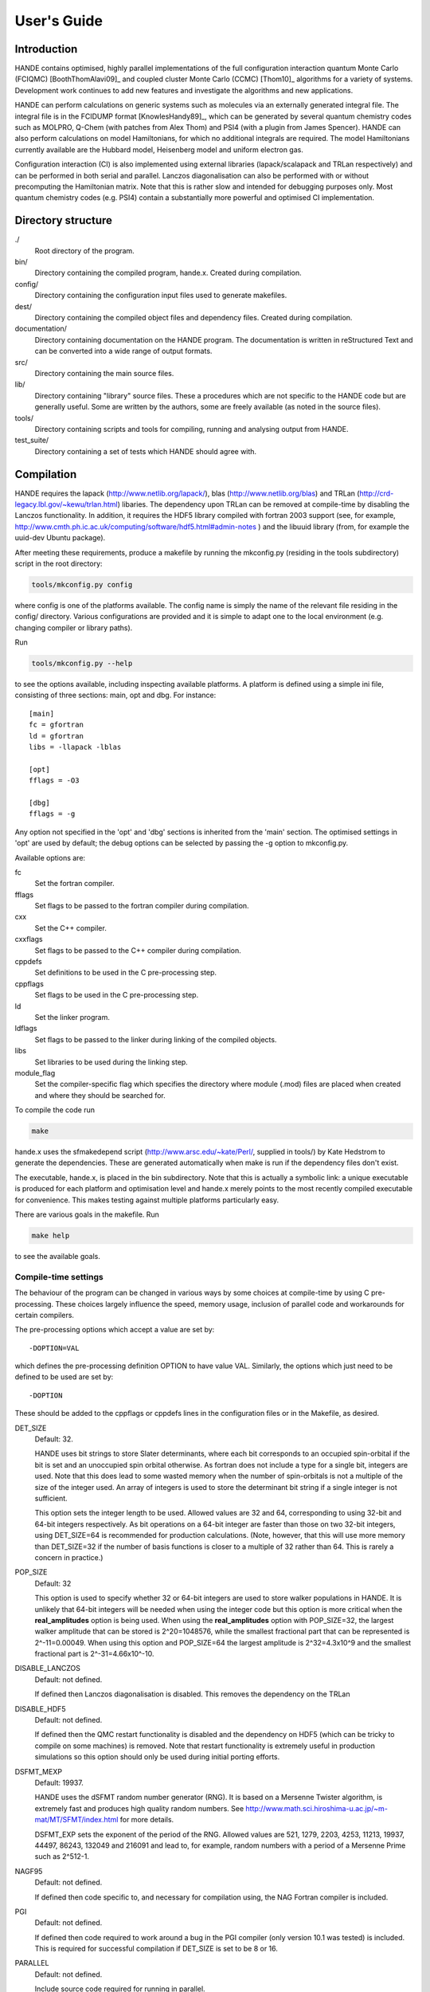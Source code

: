 User's Guide
============

Introduction
------------

HANDE contains optimised, highly parallel implementations of the full configuration
interaction quantum Monte Carlo (FCIQMC) [BoothThomAlavi09]_ and coupled cluster
Monte Carlo (CCMC) [Thom10]_ algorithms for a variety of systems.  Development work
continues to add new features and investigate the algorithms and new applications.

HANDE can perform calculations on generic systems such as molecules via an externally
generated integral file. The integral file is in the FCIDUMP format
[KnowlesHandy89]_, which can be generated by several quantum chemistry codes such as
MOLPRO, Q-Chem (with patches from Alex Thom) and PSI4 (with a plugin from James
Spencer).  HANDE can also perform calculations on model Hamiltonians, for which no
additional integrals are required.  The model Hamiltonians currently available are the
Hubbard model, Heisenberg model and uniform electron gas.

Configuration interaction (CI) is also implemented using external libraries
(lapack/scalapack and TRLan respectively) and can be performed in both serial and
parallel.  Lanczos diagonalisation can also be performed with or without precomputing the
Hamiltonian matrix.  Note that this is rather slow and intended for debugging purposes
only.  Most quantum chemistry codes (e.g. PSI4) contain a substantially more powerful and
optimised CI implementation.

Directory structure
--------------------

./
    Root directory of the program.
bin/
  Directory containing the compiled program, hande.x.  Created during
  compilation.
config/
  Directory containing the configuration input files used to generate makefiles.
dest/
  Directory containing the compiled object files and dependency files.  Created
  during compilation.
documentation/
   Directory containing documentation on the HANDE program.  The
   documentation is written in reStructured Text and can be converted
   into a wide range of output formats.
src/
    Directory containing the main source files.
lib/
   Directory containing "library" source files.  These a procedures which are
   not specific to the HANDE code but are generally useful.  Some are written
   by the authors, some are freely available (as noted in the source files).
tools/
    Directory containing scripts and tools for compiling, running and analysing
    output from HANDE.
test_suite/
    Directory containing a set of tests which HANDE should agree with.

Compilation
-----------

HANDE requires the lapack (http://www.netlib.org/lapack/), blas
(http://www.netlib.org/blas) and TRLan
(http://crd-legacy.lbl.gov/~kewu/trlan.html) libaries.  The dependency upon TRLan
can be removed at compile-time by disabling the Lanczos functionality.
In addition, it requires the HDF5 library compiled with fortran 2003 support (see,
for example, http://www.cmth.ph.ic.ac.uk/computing/software/hdf5.html#admin-notes )
and the libuuid library (from, for example the uuid-dev Ubuntu package).


After meeting these requirements, produce a makefile by running the mkconfig.py
(residing in the tools subdirectory) script in the root directory:

.. code-block:: bash

    tools/mkconfig.py config

where config is one of the platforms available.  The config name is simply the
name of the relevant file residing in the config/ directory.  Various configurations
are provided and it is simple to adapt one to the local environment (e.g. changing
compiler or library paths).

Run

.. code-block:: bash

    tools/mkconfig.py --help

to see the options available, including inspecting available platforms.
A platform is defined using a simple ini file, consisting of three sections:
main, opt and dbg.  For instance::

    [main]
    fc = gfortran
    ld = gfortran
    libs = -llapack -lblas

    [opt]
    fflags = -O3

    [dbg]
    fflags = -g

Any option not specified in the 'opt' and 'dbg' sections is inherited from the
'main' section.  The optimised settings in 'opt' are used by default; the debug
options can be selected by passing the -g option to mkconfig.py.

Available options are:

fc
    Set the fortran compiler.
fflags
    Set flags to be passed to the fortran compiler during compilation.
cxx
    Set the C++ compiler.
cxxflags
    Set flags to be passed to the C++ compiler during compilation.
cppdefs
    Set definitions to be used in the C pre-processing step.
cppflags
    Set flags to be used in the C pre-processing step.
ld
    Set the linker program.
ldflags
    Set flags to be passed to the linker during linking of the compiled objects.
libs
    Set libraries to be used during the linking step.
module_flag
    Set the compiler-specific flag which specifies the directory where module
    (.mod) files are placed when created and where they should be searched for.

To compile the code run 

.. code-block:: bash

    make
    
hande.x uses the sfmakedepend script (http://www.arsc.edu/~kate/Perl/,
supplied in tools/) by Kate Hedstrom to generate the dependencies.  These are
generated automatically when make is run if the dependency files don't exist.

The executable, hande.x, is placed in the bin subdirectory.  Note that this is
actually a symbolic link: a unique executable is produced for each platform and
optimisation level and hande.x merely points to the most recently compiled executable
for convenience.  This makes testing against multiple platforms particularly easy.

There are various goals in the makefile.  Run

.. code-block:: bash

    make help

to see the available goals.

Compile-time settings
^^^^^^^^^^^^^^^^^^^^^

The behaviour of the program can be changed in various ways by some choices at
compile-time by using C pre-processing.  These choices largely influence the
speed, memory usage, inclusion of parallel code and workarounds for certain
compilers.

The pre-processing options which accept a value are set by::

    -DOPTION=VAL

which defines the pre-processing definition OPTION to have value VAL.
Similarly, the options which just need to be defined to be used are set by::

    -DOPTION

These should be added to the cppflags or cppdefs lines in the configuration
files or in the Makefile, as desired.

DET_SIZE
    Default: 32.

    HANDE uses bit strings to store Slater determinants, where each bit
    corresponds to an occupied spin-orbital if the bit is set and an unoccupied
    spin orbital otherwise.  As fortran does not include a type for a single
    bit, integers are used.  Note that this does lead to some wasted memory when
    the number of spin-orbitals is not a multiple of the size of the integer used.
    An array of integers is used to store the determinant bit string if
    a single integer is not sufficient.

    This option sets the integer length to be used.  Allowed values are 32 and
    64, corresponding to using 32-bit and 64-bit integers respectively.  As bit
    operations on a 64-bit integer are faster than those on two 32-bit integers,
    using DET_SIZE=64 is recommended for production calculations.  (Note,
    however, that this will use more memory than DET_SIZE=32 if the number of
    basis functions is closer to a multiple of 32 rather than 64.  This is
    rarely a concern in practice.)
POP_SIZE
    Default: 32

    This option is used to specify whether 32 or 64-bit integers are used to
    store walker populations in HANDE. It is unlikely that 64-bit integers will
    be needed when using the integer code but this option is more critical
    when the **real_amplitudes** option is being used. When using the
    **real_amplitudes** option with POP_SIZE=32, the largest walker amplitude
    that can be stored is 2^20=1048576, while the smallest fractional part that
    can be represented is 2^-11=0.00049. When using this option and POP_SIZE=64
    the largest amplitude is 2^32=4.3x10^9 and the smallest fractional part
    is 2^-31=4.66x10^-10.
DISABLE_LANCZOS
    Default: not defined.

    If defined then Lanczos diagonalisation is disabled.  This removes the dependency on the TRLan
DISABLE_HDF5
    Default: not defined.

    If defined then the QMC restart functionality is disabled and the dependency on HDF5
    (which can be tricky to compile on some machines) is removed.  Note that restart
    functionality is extremely useful in production simulations so this option should
    only be used during initial porting efforts.
DSFMT_MEXP 
    Default: 19937.

    HANDE uses the dSFMT random number generator (RNG).  It is based on
    a Mersenne Twister algorithm, is extremely fast and produces high quality
    random numbers.  See http://www.math.sci.hiroshima-u.ac.jp/~m-mat/MT/SFMT/index.html 
    for more details. 

    DSFMT_EXP sets the exponent of the period of the RNG.  Allowed values are
    521, 1279, 2203, 4253, 11213, 19937, 44497, 86243,
    132049 and 216091 and lead to, for example, random numbers with a period of
    a Mersenne Prime such as 2^512-1.
NAGF95  
    Default: not defined.

    If defined then code specific to, and necessary for compilation using, the
    NAG Fortran compiler is included.
PGI  
    Default: not defined.

    If defined then code required to work around a bug in the PGI compiler (only 
    version 10.1 was tested) is included.  This is required for successful
    compilation if DET_SIZE is set to be 8 or 16.
PARALLEL  
    Default: not defined.

    Include source code required for running in parallel.
SINGLE_PRECISION  
    Default: not defined.

    Set the precision (where possible) to be single precision.  The default is
    double precision.  This is faster, but (of course) can change results
    significantly.  Use with care.
USE_POPCNT
    Default: not defined.

    Use the intrinsic popcnt function instead of the version implemented in HANDE.

    An important procedure involves counting the number of set bits in an integer.  HANDE
    includes a very efficient, branchless procedure to do this.  However, the Fortran
    2008 standard includes an intrinsic function, popcnt, for this exact operation.
    The performance of this intrinsic will be implementation-dependent and, with
    standard compilation flags, we expect the HANDE version to be competitive or more
    performant, based upon some simple tests.  The key difference is on modern
    processors containing the popcnt instruction: the popcnt intrinsic can then
    make use of this instruction and will be much faster than the implmentation
    in HANDE.  The existence of the popcnt instruction can be found, on Unix
    and Linux platforms, by inspecting the flags field in ``/proc/cpuinfo``: if
    it contains ``popcnt``, then the processor contains the popcnt instruction.

    Using the popcnt instruction often involves a compiler-specific flag to
    tell the compiler to use that instruction set; often compilers include the
    popcnt instruction with the flag that specifies the use of the SSE4.2
    instruction set.  The use of the popcnt instruction can be tested using
    objdump.  For example:

    .. code-block:: bash

        $ objdump -d bin/hande.x | grep popc
        0000000000400790 <__popcountdi2@plt>:
          400931:e8 5a fe ff ff         callq  400790 <__popcountdi2@plt>

    indicates that HANDE is using a compiler-supplied function for popcnt.  Exact output
    (especially the function name) is compiler dependent.  In contrast:

    .. code-block:: bash

        $ objdump -d bin/hande.x | grep popc
          4008ac:f3 0f b8 c0            popcnt %eax,%eax

    indicates HANDE is using the popcnt instruction.  If the above command does not give
    any output, then USE_POPCNT has most likely not been defined.

Usage
-----

.. code-block:: bash

    hande.x [input_filename]

If no input filename is provided then the input options are read from STDIN.
Note that this feature is not guaranteed to work when run in parallel!

Output is sent to STDOUT and can be redirected as desired.

hande.x only performs i/o operations on the root processor when run on
multiple processors.

Running tests
-------------

The tests are run using the ``testcode`` package (https://github.com/jsspencer/testcode).  testcode can be run from the test_suite subdirectory:

.. code-block:: bash

    testcode.py

Note that the default set of tests are serial only.  The entire test suite is
run every night using buildbot (http://www.cmth.ph.ic.ac.uk/buildbot/hande/).

Selected data from the HANDE output is compared to known 'good' results
('benchmarks').  The python script which extracts this data uses the pandas
module and, unfortunately, importing pandas is actually the time-consuming step
in the data analysis.  To help alleviate this, the data extraction script, can
be run in a server-client mode.  The server can be launched using:

.. code-block:: bash

    tools/tests/extract_test_data.py --socket &

If a server (on the default port) is running, the data extraction script used
by testcode will automatically use it, greatly speeding up the data analysis
step.

testcode is quite flexible and it's easy to run subsets of tests, check against
different benchmarks, compare previously run tests, run tests concurrently for
speed, etc.  Please see the testcode documentation for more details.

.. note::

    For algorithmic reasons, certain compilation options (principally POP_SIZE
    and DET_SIZE and processor/thread count) result in different Markov chains
    and hence different exact results (but same results on average).  The tests
    should therefore be run using the same compilatition options and the same
    parallel distribution as was used for the benchmarks.  The latter for MPI
    parallelisation is done automatically by testcode.  Separate tests exist
    for both POP_SIZE=32 and POP_SIZE=64.

    Currently there are no QMC tests suitable for OpenMP parallelisation due to
    difficulties with making the scheduler behave deterministically without
    affecting performance of production simulations.

Analysing FCIQMC and iFCIQMC calculations
-----------------------------------------

FCIQMC and iFCIQMC calculations print out data from a block of iterations (a
'report loop'), the length of which is controlled by the **mc_cycles** input
option.  Care should be taken analysing this data and, in particular, producing
accurate estimates of the errors in the means of the energy estimators.

Users are encouraged to read the notes in
documentation/theory/projected_energy/proje.tex.  As the psip distribution at
one iteration is not independent from the distribution at the previous
iteration, the energy at each iteration is not independent.  This correlation in
the data needs to be taken into account when estimating standard errors.
A simple and effective way of doing this is to use a blocking analysis
[FlyvbjergPetersen89]_.

Each report loop prints out the following data:

iterations
    The number of completed iterations.
Instant shift
    The value of the shift (growth estimator, in DMC language) based upon the
    current psip distribution.
Av. shift
    The running average of the shift.  This is accumulated from the first
    iteration that the shift is allowed to vary within the current calculation
    (i.e. it is not preserved when a calculation is restarted).  As such, it
    does not exclude an equilibration period and is not always a good estimate
    of the true mean as a result.  
\sum H_0j Nj
    The numerator of the projected energy summed over the iterations in the
    report loop; the sum over the determinants connected to the reference
    determinant multiplied by the psip population on the determinant, in term
    summed over iterations in the report loop.
Av. Proj. E
    The running average of the projected energy.  This is accumulated from the 
    start of the current calculation (i.e. it is not preserved when
    a calculation is restarted).  As such, it does not exclude an
    equilibration period and is not always a good estimate of the true mean as
    a result.

    Note that the numerator and denominator are accumulated separately and the
    ratio printed out to avoid a bias caused by the ratio of means being
    different from the mean of a ratio.
# D0
    The denominator of the projected energy summed over the iterations in the
    report loop; the psip population on the reference determinant summed over
    the iterations in the report loop.
# particles
    The total psip population at the end of the report loop.
R_spawn
    The average rate of spawning for each iteration in the report loop; the
    fraction of spawning attempts which were successful.
time
    The average time each iteration took between report loops.

Note that no data is lost when quantities are summed over report loops, as the
correlation length in the data is substantially longer than the length of the
report loop (typically 20 iterations).

The running averages of the shift and projected energy can be reset using the
**zero_means** option with :ref:`FCIQMC.COMM`.  However, it should be
emphasised that the best estimates of the energy and associated standard error
are obtained via re-blocking the data as a post-processing step.  Often the
averaged values printed out are only adequate for (at best) monitoring
convergence and stability.  The reblock_hande.py script (in the tools subdirectory)
does this.  Run

.. code-block:: bash

    reblock_hande.py --help

to see the available options.  Estimates for the shift and projected energy are
typically obtained using

.. code-block:: bash

    reblock_hande.py --start N out

respectively, where N is the iteration from which data should be blocked (i.e.
after the calculation has equilibrated) and out is the file to which the
calculation output was saved.

Note that reblock_hande.py can accept multiple output files for the case when
a calculation is restarted.  More complicated analysis can be performed in python by
using the pyhande library (which reblock_hande is a simple wrapper around).

Plotting Calculation Output
---------------------------

The first section of the output file contains information about the basis functions
used in the calculations. This gives spurious data points when the contents of the file
is plotted using gnuplot. They can be removed by creating an executable file gphande
in the path, containing:

.. code-block:: bash

    #!/bin/sed -f
    1,/iterations/d

When plotting in gnuplot, using the command

    plot '<gphande file'

instead of

    plot 'file'

will then remove the extra points.

Input options
-------------

Input options are case insensitive and can be given in any order.  A new line
is required for each keyword.  Keywords are given in **bold** text.  Items
following a keyword that are in *italics* are given as input values to that
keyword.  Optional arguments are enclosed in square brackets.

With the exception of the **lattice** keyword, all values associated with
a specific keyword should appear on the same line as that keyword.

Items enclosed in parentheses are treated as comments.  All input options are
echoed in the output and so comments allow for notes on the calculation to be
made in the input which are then automatically included in the output.

The current input options allow the formulation of the Hubbard model, the
system parameters and the nature of the calculation to be given.

System type
^^^^^^^^^^^

These options select the type of system to use.

**hubbard_k**
    Default system type.

    Use the momentum space formulation of the Hubbard model.  Slater
    determinants are formed in the basis of Bloch functions :math:`\psi_k`:

    .. math::

        \psi_k(r) = e^{ik.r} \sum_i \phi_i(r)

    where :math:`\phi_i(r)` is the basis function centred on site :math:`i`.
**hubbard_momentum**
    Synonym for **hubbard_k**. 
**hubbard_real**
    Use the real space formulation of the Hubbard model.  Slater determinants
    are formed from the basis functions, :math:`\phi_i`, which are each centred
    on a lattice site.  Periodic boundary conditions are imposed through the
    kinetic 'hopping' term in the Hamiltonian.
**heisenberg**
    Run the Heisenberg model.
    This is for a lattice of spin 1/2 particles with or without periodic
    boundary conditions imposed. The model definition in HANDE is

    .. math::

        \hat{H} = -J \sum_{\langle i,j \rangle} \hat{\boldsymbol{S}}_i \cdot \hat{\boldsymbol{S}}_j

    It is also possible to add a magnetic field term,

    .. math::

        \hat{H} = -J \sum_{\langle i,j \rangle} \hat{\boldsymbol{S}}_i \cdot \hat{\boldsymbol{S}}_j - h_z \sum_i \hat{S}_{iz},

    or a staggered magnetic field term,

    .. math::

        \hat{H} = -J \sum_{\langle i,j \rangle} \hat{\boldsymbol{S}}_i \cdot \hat{\boldsymbol{S}}_j - h_z' \sum_i \hat{S}_{iz}^{\xi},

    where :math:`h_z` and :math:`h_z'` denote the magnetic field strength and
    staggered magnetic field strength, respectively, and :math:`\xi`
    is equal to +1 for sites on sublattice 1 and is equal to -1 for sites on
    sublattice 2. :math:`h_z` and :math:`h_z'` are set using the
    **magnetic_field** and **staggered_magnetic_field** options.
    
    Warning: for efficiency reasons it is assumed that the smallest dimension
    lattice vector is greater than 2 if periodic boundary conditions are used.
**ueg**
    Perform calculation on the uniform electron gas.

    .. note::

        Currently only exact diagonalisation methods are implemented for the UEG.
        QMC methods require excitation generators to be written.

System
^^^^^^

These options describe the system which is to be investigated.

**electrons** *nel*
    Integer.

    Required for systems other than the Heisenberg model.

    Set the number of electrons in the system to be *nel*.
**lattice** *lattice vectors*
    Integer matrix.

    Required.

    Set the lattice vectors (and as a result the dimensionality) of the system.
    The lines immediately after **lattice** are assumed to be the :math:`n
    \times n` matrix containing the lattice vectors of the crystal cell (i.e.
    one lattice vector per line).  1D, 2D and 3D systems can be specified using
    vectors of the appropriate dimensionality.

    
**nel** *nel*
    Synonym for **electrons**.
**T** *t*
    Real.

    Default: 1.

    Set the kinetic term in the Hubbard Hamiltonian to be *t*, i.e. the kinetic operator (in a local/real-space orbital basis) is:

    .. math::

        \hat{T} = -t \sum_{i,j,\sigma} a_{i\sigma}^{\dag} a_{j\sigma}.

**U** *U*
    Real.

    Default: 1.

    Set the Coulomb term in the Hubbard Hamiltonian to be *U*, i.e. the Coulomb operator (in a local/real-space orbital basis) is:

    .. math::

        \hat{U} = U \sum_i n_{i\uparrow} n_{i\downarrow}.

**J** *J*
    Real.
    
    Default: 1.
    
    Set the coupling constant for the Heisenberg model, as defined by

    .. math::

        \hat{H} = -J \sum_{\langle i,j \rangle} \hat{\boldsymbol{S}}_i \cdot \hat{\boldsymbol{S}}_j

**magnetic_field** *h_z*
    Real.
    
    Default: 0.
    
    Set the uniform external field for the Heisenberg model. The z direction is
    defined to be in the same direction as the external field. The spins in the
    basis functions point in this direction.

    The Hamiltonian for the simulation will be

    .. math::

        \hat{H} = -J \sum_{\langle i,j \rangle} \hat{\boldsymbol{S}}_i \cdot \hat{\boldsymbol{S}}_j - h_z \sum_i \hat{S}_{iz},

    where :math:`h_z` is equal to *h_z*.
**staggered_magnetic_field** *hs_z*
    Real.

    Default: 0.

    Set a staggered magnetic field for the Heisenberg model.

    The Hamiltonian for the simulation will be

    .. math::

        \hat{H} = -J \sum_{\langle i,j \rangle} \hat{\boldsymbol{S}}_i \cdot \hat{\boldsymbol{S}}_j - h_z' \sum_i \hat{S}_{iz}^{\xi},

    where :math:`h_z'` is equal to *hs_z* and where :math:`\xi` is equal to +1 for
    sites on sublattice 1 and is equal to -1 for sites on sublattice 2.

    Only valid for bipartite lattices.  Currently only one of **magnetic_field**
    and **staggered_magnetic_field** can be non-zero.
**twist** *t1 [t2 [t3]]*
    Real.

    Default: 0.0.

    Apply a twist to the wavevector grid.  The twist is an *ndim*-dimensional
    vector in units of :math:`2\pi`.  The twist angle should be within the
    first Brillouin zone, and hence the components should be between -0.5 and
    +0.5.

    Applicable only in the momentum space formulation of the Hubbard model.

**finite_cluster**
    The default behaviour for hande.x is to work on an infinite lattice
    contructed out of repeating the user-specified unit cell. If finite_cluster
    is specified then Hubbard will only work on the single unit cell and *not*
    the periodic continuation which would give us a lattice.

    Applicable only in the real-space formulation of the Hubbard model and
    Heisenberg model, otherwise the user is notified and the keyword is
    ignored.
**separate_strings**
    Use separate bit strings to represent the alpha and beta spin-orbitals in
    a given Slater determinant.  The default behaviour is for the alpha and beta
    orbitals to be interleaved in the bit string.  This option should not
    change the FCI result, but might improve the efficiency of the FCIQMC
    algorithm.

    Applicable only in the real-space formulation of the Hubbard model,
    otherwise the user is notified and the keyword is ignored.
    
**triangular_lattice**
    When using a rectangular lattice, this option will add extra bonds to the
    lattice so that, in terms of the connectivity of the various sites, the
    lattice will be identical to a triangular lattice. It will have the same
    smallest energy eigenvalue as the equivalent the triangular lattice.
    
    Periodic boundary conditions may only be applied to bipartite lattices.

UEG Systems
^^^^^^^^^^^

These options are only relevant for calculations on the uniform electron gas.

**2D**
    Perform calculation on the 2D UEG.
**3D**
    Perform calculation on the 3D UEG.
**density** *rs*
    Real.

    Default: 1.

    Set the density, :math:`r_s`, of the UEG to be *rs*.
**ecutoff** *emax*
    Real.

    Default: 3.

    Set the maximum kinetic energy of the orbitals included in the basis set.

    Note that this is in scaled units of :math:`(2\pi/L)^2`, where :math:`L` is the
    dimension of simulation cell defined by *nel* and *rs* and is compared to
    the kinetic energy of each plane-wave without the twist angle included.  In
    this way **ecutoff** can be kept constant when **twist** is varied and the
    basis set used will remain consistent.
**rs** *rs*
    Synonym for **density**.

Algorithm options
^^^^^^^^^^^^^^^^^

The following are modes which can be used on top of some of the calculation
types below. They are turned off by default.

**real_amplitudes**
    Allow walker amplitudes to have a non-zero fractional part.

    This will often significantly reduce the stochastic noise in the various
    Monte Carlo estimates. One should consider setting the pre-processor option
    POP_SIZE=64 when using this option as this allows a greater range of
    amplitudes to be encoded.

    This option is only implemented with the **fciqmc** and **dmqmc** options
    currently.
**spawn_cutoff** *cutoff*
    Real.

    Default when using **real_amplitudes**: 0.01.
    Default otherwise: 0.0.

    Set the minimum absolute value for the amplitude of a spawning event. If a
    smaller spawn occurs then its amplitude will probabilistically be rounded up
    to *cutoff* or down to zero in an unbiased manner.

    This parameter is relevant when using the **real_amplitudes** option. When
    not using the **real_amplitudes** option, all spawning occurs in multiples
    of 1.
**semi_stoch_high_pop** *space_size*
    Perform a semi-stochastic calculation. The deterministic space is created
    by choosing the *space_size* most populated determinants in the simulation.
    If there are less than *space_size* determinants in the simulation then all
    determinants will be used in the deterministic space.

    If the **semi_stoch_iteration** option is used then this option will use
    the walker configuration at the specified iteration, else the deterministic
    space will be created using the determinants present before the start of
    the first iteration. Therefore, one should only use this option in
    conjuction with the **restart** option or with the **semi_stoch_iteration**
    option.

    This option is only implemented with the **fciqmc** method.

    If this option is used then the **real_amplitudes** option will be turned on
    automatically.
**semi_stoch_read**
    Perform a semi-stochastic calculation. The deterministic space is created
    by reading in determinants from an HDF5 file produced using the
    **write_determ_space** option.
**semi_stoch_iteration** *iter*
    Turn the semi-stochastic algorithm on at iteration number *iter*.

Calculation type
^^^^^^^^^^^^^^^^

The following options select which kind of calculation(s) are performed on the
chosen system.  If no calculation type is given, then only the calculation
initialisation (mainly the enumeration of the basis) is performed.

Note that multiple calculations can be specified within a single input, but are performed in a set order.  Specifying **fciqmc** and **ifciqmc** is unlikely to work though!

**exact**
    Perform a full diagonalisation of the Hamiltonian matrix.
**fci**
    Synonym for **exact**.
**simple_fciqmc**
    Perform an FCIQMC calculation using an extremely simple (but wasteful, in
    terms of CPU and memory resources) algorithm.  This should be used for testing only.
**fciqmc**
    Perform an FCIQMC calculation [BoothThomAlavi09]_.
**dmqmc**
    Perform a Density Matrix Quantum Monte Carlo (DMQMC) calculation.
**ifciqmc**
    Perform an initiator-FCIQMC calculation [ClelandBoothAlavi10]_.
**ct_fciqmc**
    Perform a continuous-time FCIQMC calculation.
**lanczos**
    Perform a Lanczos diagonalisation of the Hamiltonian matrix.
**lanczos_direct**
    Perform a Lanczos diagonalisation of the Hamiltonian matrix but calculate
    the required Hamiltonian matrix elements on the fly rather than
    pre-computing the entire Hamiltonian matrix (as is done with **lanczos**).
    This is slower but requires much less memory.  This is currently only
    implemented in serial.
**estimate_hilbert_space** *ncycles*
    Integer.

    Estimate the size of the Hilbert space within the desired symmetry block of
    the Hamiltonian by performing *ncycles* cycles of a Monte Carlo algorithm.
    The overall spin must be set using **ms**.  Currently symmetry is only
    available for the momentum formulation of the Hubbard model.  The symmetry block
    can be selected by specifying a reference determinant.
**folded_spectrum**
    Perform a folded spectrum (FSFCIQMC) calculation. This involves mapping the
    Hamiltonian :math:`H \rightarrow (H-\varepsilon)^2`. This will compute the excited
    state closest to :math:`\varepsilon`.

    For the real space formulation of the Hubbard model and the Heisenberg
    model, the exact size of the space (at least to the first 8 significant
    figures) is found by simple combinatorics.

Calculation options: symmetry options
^^^^^^^^^^^^^^^^^^^^^^^^^^^^^^^^^^^^^

FCI calculations consider the full Hamiltonian matrix.  This is automatically
constructed in a block diagonal form via the use of symmetry, allowing for the
Hamiltonian matrix to be considered a block at a time.  This results in
a substantial reduction in CPU and memory demands.  The default behaviour is to
diagonalise all blocks of the Hamiltonian matrix but this can be controlled by
the following options.

In contrast, an FCIQMC calculation can only consider a single block of the
Hamiltonian matrix.  The spin polarisation must be specified and the symmetry
of the determinant is currently hard-coded.

**ms** *ms*
    Integer.

    Diagonalise only blocks containing determinants with the specified value of Ms,
    in units of electron spin (i.e. 1/2).
    
    For the Heisenberg model, ms is applied in a similar manner. Here, each site is
    either spin up or spin down, so ms = #spins_up - #spins_down, the total spin
    in the block considered.
**symmetry** *isym*
    Integer.
    
    This does not apply to the Heisenberg model

    For the momentum space formulation:  Diagonalise only blocks
    containing determinants of the same symmetry as the specified symmetry
    block *isym*.  *isym* refers to a wavevector label (as given in the
    output).  To see the symmetry labels for a specific crystal cell, run the
    calculation without any calculation type specified.  The :math:`\Gamma`
    wavevector is always given by *isym*:math:`=1` if *t* is positive and by
    the number of sites in the cell if *t* is negative.

    For point group symmetries in molecular systems:
        This specifies the symmetry of the wavefunction, and is zero-based,
    with 0 being the totally symmetric irrep.  The other symmetries correspond
    to those from the FCIDUMP (after subtracting 1 from the index).

    If the FCIDUMP contains Lz symmetry, this is also used, but cannot currently
    be specified, so the Lz=0 sector is chosen by default.
**sym** *isym*
    Synonym for **symmetry**.

**lz**
    Specify if Lz symmetry is to be used.  Currently can only look at the Lz=0 block.
    For more information see the **Lz Symmetry** section.
Calculation options: diagonalisation options
^^^^^^^^^^^^^^^^^^^^^^^^^^^^^^^^^^^^^^^^^^^^

These options are only valid when a diagonalisation (either full or Lanczos)
calculation is performed.  The eigenvectors are only calculated if required (i.e.
**print_fci_wfn** or **analyse_fci_wfn** is positive), as doing so is much slower.

**print_fci_wfn** *nwfn* *wfn_file*
    Optional integer, default: -1.  Optional string, default: FCI_WFN.

    Print out the first *nwfn* FCI wavefunctions from each spin and symmetry block.
    If nwfn is negative (default) then all wavefunctions are printed out.  The
    wavefunctions are printed to *wfn_file* (defaults to FCI_WFN).
**analyse_fci_wfn** *nwfn*
    Optional integer, default: -1.

    Calculate properties of the first *nwfn* FCI wavefunctions from each spin and
    symmetry block.  If nwfn is negative (default) then all wavefunctions are
    analysed.  This is slow, and uses a very simple algorithm.  It is only
    designed for debugging purposes.  The properties evaluated depend upon the system
    and are liable to change without warning.

Calculation options: Lanczos options
^^^^^^^^^^^^^^^^^^^^^^^^^^^^^^^^^^^^

These options are only valid when a Lanczos diagonalisation calculation is
performed.

**lanczos_basis** *nbasis*
    Integer.

    Default: 40.

    Set the number of Lanczos vectors to be used.  This determines the main
    memory requirements of the Lanczos routine.  The size of the basis can have
    an impact on the performance of the Lanczos diagonalisation and which
    excited eigensolutions are found.  See the TRLan documentation,
    http://crd.lbl.gov/~kewu/ps/trlan\_.html, for more details.
**lanczos_solutions** *nsolns*
    Integer.

    Default: 5.  

    Set the number of eigenvalues (and eigenvectors, if required) to be found
    via Lanczos diagonlisation.  The Hamiltonian matrix is constructed in block
    diagonal form using spin and crystal momentum conservation rules.  nsolns
    is the number of solutions found per block.
**lanczos_solns** *nsolns*
    Synonym for **lanczos_solutions**.

Calculation options: FCIQMC options
^^^^^^^^^^^^^^^^^^^^^^^^^^^^^^^^^^^

The following options are valid for FCIQMC calculations.

**mc_cycles** *mc_cycles*
    Integer.

    Number of Monte Carlo cycles to perform per "report loop".

    Note that *mc_cycles* is set to be 1 for the continuous time algorithm.
**nreports** *nreports*
    Integer.

    Number of "report loops" to perform.  Each report loop consists of 
    *mc_cycles* cycles of the FCIQMC algorithm followed by updating the shift
    and output of information on the current state of the walker populations, in
    particular the instantaneous energy estimators.

    If *nreports* is set to be a negative number, then the FCIQMC algorithm
    will effectively loop indefinitely (strictly speaking: *nreports* is set to
    the largest possible number that can be held in the standard integer type).
    In such cases calculations should be cleanly exited using the
    :ref:`FCIQMC.COMM` functionality.

    The total number of Monte Carlo cycles performed in an FCIQMC calculation
    is *nreports* x *mc_cycles*.
**seed** *seed*
    Integer.

    Default: random value based upon a hash of the time and (if available) the
    universally unique identifier (UUID) of the calculation.

    Set the seed used to initialise the dSFMT random number generator.
    In parallel the seed on each processor is *seed* + iproc, where iproc is
    the processor index (as supplied by MPI) and ranges from 0 to nprocs-1.
**tau** *tau*
    Real.

    Set the timestep to be used.  Each Monte Carlo cycle amounts to propagating
    the walker population by the *tau* in units of imaginary time.

    A small timestep causes the walker population to evolve very slowly.  Too
    large a timestep, on the other hand, leads to a rapid particle growth which
    takes a long time to stabilise, even once the shift begins to vary, and
    coarse population dynamics.
**tau_search**
    Update the **tau** automatically by scaling it by 0.95 if a bloom event is
    detected.  A bloom event is defined as one which spawns more than three
    particles in a single spawning event in FCIQMC and one which spawns more than 5% of
    the total current population in a single spawning event in CCMC.

    .. note::

        This is an experimental option and feedback on required flexibility or
        alternative approaches is most welcome.

        **tau_search** is currently ignored in DMQMC calculations.

**initial_shift** *initial_shift*
    Real.

    Default: 0.

    Set the value of the shift to use during the period before the shift is
    allowed to vary.  Positive values lead to faster growth in the number of
    walkers due to cloning.  Using too large a value can lead to poor sampling
    as large numbers of walkers reside on the same small number of determinants
    rather than diffusing appropriately through the determinant space.
**vary_shift_from** **proje** | *shift* 
    String or real.

    Default: off.

    Set the shift to be either the instantaneous projected energy or the value
    specified by *shift* when *varyshift_target* is reached.  Most calculations
    start with setting the shift to be 0; by instantly setting the shift to
    a value closer to the true ground state, the simulation can stabilise the
    total walker population substantially faster.

    Note that the last option out of **initial_shift** or **vary_shift_from**
    *shift* is used.  Only use both options if you know what you're doing.

    There is no guarantee that the instantaneous projected energy is a good
    estimate of the ground state (particularly in the real-space formulation of
    the Hubbard model), but it is likely to be closer to it than the default
    shift value of 0.
**varyshift_target** *varyshift_target*
    Long integer.

    Default: 10000.

    Set the target number of particles to be reached before the shift is
    allowed to vary.  This is only checked at the end of each report loop.
**shift_damping** *xi*
    Real.

    Default: 0.05.

    Once the *varyshift_target* has been reached, the shift is updated according to:

    .. math::

        S(\beta) = S(\beta-A\tau) - \frac{\xi}{A\tau} log\left( \frac{N_w(\tau)} {N_w(\beta-A\tau)} \right)

    where :math:`\beta` is the current imaginary time, :math:`A\tau` is the
    amount of imaginary time between shift updates, :math:`N_w` is the number of
    walkers at the given time and :math:`\xi` is a damping factor to prevent
    wild fluctuations in the population dynamics and can be set using the
    **shift_damping** keyword.
**reference_det** *electron_1 electron_2 ... electron_nel*
    Integer list.

    Default: Momentum-space formulation of the Hubbard model
    Uses the Hartree--Fock determinant (ie that formed from occupying the
    nalpha and nbeta spin-orbitals with the lowest kinetic energy); 
    Default: Real-space formulation of the Hubbard model
    Attempt to minimise the number of doubly-occupied sites.  
    Note that this is not guaranteed (especially in the
    real-space formulation) to give a reference determinant which is close to
    the ground state.  Further, the default ignores any value of
    the symmetry as defined by the **sym** input option.
    
    Default: Heisenberg model
    For ferromagnetic cases (J>0) the default will attempt to group the up
    spins together, which often will result in the best reference determinant.
    For antiferromagnetic cases, first it will attempt to choose sites
    which do not neighbour each other. Then, if more spins are required
    it will choose the remaining spins in order of site label.
    This will usually give a good reference determinant, but it is not guaranteed
    always. For bipartite lattices however, the antiferromagnetic determinant 
    chosen should be the best one possible.
    
    Set the reference determinant to occupy the specified spin-orbitals.
    The index of each spin-orbital is printed out in the basis functions
    section of the output.  This will be overridden by a restart file and
    in a simple_fciqmc calculation, where the determinant with the lowest
    energy is set to the reference determinant.
    
    For the Heisenberg model, the electron positions will actually represent the
    positions on the lattice of the up spins in the reference basis vector.
    (Note that the number of up spins is deduced from the ms value specified and the
    total number of sites).
**init_pop** *pop*
    Integer.

    Default: 10.

    Set the initial walker population on the reference determinant.  This will
    be overridden by a restart file.

    For DMQMC calculations this option sets the number of psips which will
    be randomly distributed along the diagonal at the start of each beta loop.
**cluster_multispawn_threshold** *thresh*
    real.
    
    Default: huge  (i.e. off).

    When selecting clusters the generations probabilities can vary over orders of
    magnitude.  If after having selected the cluster, the value of
    cluster%amplitude/cluster%pselect
    is greater than *thresh*, then the number of spawning attempts from that cluster,
    nspawn_attempts, will be set to the smallest number such that
    cluster%amplitude/(cluster%pselect*nspawn_attempts) is less than *thresh*.
    The overall effect will be to reduce population blooms which raise plateau heights.
    The lower this number is the slower a calculation will be, though a larger tau might
    be able to be used.
    To enable, set to a number such as 0.1.
    NB the probability that the spawning is successful is still also dependent on 
    tau*(the spawning matrix element)/(the probability of generating the spawning excitation),
    and so estimates of these might be able to be used to set sensible values of *thresh*.

**init_spin_inverse_reference_det**
    Default: false.

    In addition to initialsing the reference determinant with an initial
    population, initialise the spin-inversed determinant (if different) with
    the same population.  This will be overridden by a restart file.
**select_reference_det** [*N* [*pop_fac*]]
    Default: off, 20 and 1.5.

    Set the reference determinant to be the determinant with the largest
    population every *N* cycles if that population is greater than the
    population on the current reference determinant by a factor larger than
    *pop_fac*.  *pop_fac* should be greater than 1 to avoid repeated switching
    between degenerate determinants.  This is useful (particularly in
    folded-spectrum calculations) if the best reference determinant is not
    known beforehand. 

    .. warning::

        Care must be taken with averaging quantities when using this option.
        In particular, one should only average the projected estimator over
        imaginary time during which the reference determinant is constant.

**walker_length** *walker_length* [**MB**]
    Integer.

    Size of walker array.  This is allocated at the start of the calculation
    and is used to store the population of walkers on determinants with
    a non-zero population and the associated energy of the determinant.

    If **MB** is specified, then the walker_length is given in terms of MB per
    core rather than number of elements per core in each array
    associated with the parent walkers.

    Care: this needs to be large enough to hold the number of unique
    determinants with a non-zero population of walkers in the simulation.  The
    code does not currently check whether this size is exceeded and so setting
    **walker_length** to be too small can lead to memory problems and
    segmentation faults.  For large calculations this should be substantial
    smaller than the full size of determinant space.

    Not valid for simple_fciqmc calculations, where the population of walkers
    on each determinant is stored.
**spawned_walker_length** *spawned_walker_length* [**MB**]
    Integer.

    Size of the spawned walker array.  This is allocated at the start of the
    calculation and is used to store the population of spawned walkers on child
    determinants.

    If **MB** is specified, then the spawned_walker_length is given in terms of
    MB per core rather than number of elements per core in each array
    associated with the spawned walkers.

    Care: this needs to be large enough to store all the particles which are spawned
    during a Monte Carlo cycle and so needs to be a reasonable fraction of the 
    targeted number of total number of walkers.  The code does not currently
    check whether this size is exceeded and so setting
    **spawned_walker_length** to be too small can lead to memory problems and
    segmentation faults.

    Not valid for simple_fciqmc calculations, where the population of spawned
    walkers on each determinant is stored.
**no_renorm**
    Default: off.

    Generate (and then reject) excitations which involve exciting an electron
    into a spin-orbital which is already occupied.  Whilst this is wasteful, it
    avoids having to renormalise the excitation generation probabilities, which
    can be expensive for large systems.
**dump_restart** [**shift**]  [*id*]
    Optional integer.

    Write out information required for restarting an FCIQMC calculation to
    a file called HANDE.RS.x.py.H5, where x is *id* if *id* is given and y is 
    the processor rank. If x is not given, it is chosen to be the smallest 
    integer possible such that HANDE.RS.x.py.H5 does not exist in the
    calculation directory.

    If **shift** is specified, then the restart information is dumped out before
    the shift turns on. Both dump_restart and dump_restart shift may be specified
    in the input file but the optional *id* (if specified) for both must be different.

    Restarting a parallel run with a different number of processors is not 
    currently supported.

    Warning: these files can become very large, so care should be taken when
    not re-using the same filenames.
**dump_restart_every** *nreport*
    Integer.  Default: off.

    Write out a restart file every *nreport* report cycles.

    .. warning::

         Unless **dump_restart** is specified with a file id, this will create
         a new restart file every *nreport* report cycles.  The disk space used
         with this option can therefore be very large.  Small values of
         *nreport* should only be used for diagnostic purposes and not in
         production calculations on large systems.

         Furthermore, writing to (for instance) a network disk will degrade performance
         substantially.

**write_determ_space**
    Default: off.

    Write the determinants in any used semi-stochastic deterministic space to a
    file. This is done for each deterministic space used, to a separate file
    each time.
**ascii_format_out**
    The default format for restart files is binary, as for the most part the files
    are meant purely for reading by Hubbard, and having the file in human-readable
    ASCII format is both wasteful of space and unnecessary. 

    If the **ascii_format_out** keyword is specified, however, this overrides the default
    and the restart file is written out in ASCII. Beware; these files can become
    very large.
**ascii_format_in**
    Similar behaviour to **ascii_format_out** except that this one specifies that the restart
    file to be read (specified with the **restart** keyword) is in non-standard ASCII format
    as opposed to binary format.
**ascii_format**
    An Alias for both **ascii_format_in** and **ascii_format_out**
**restart** [*id*]
    Optional integer.

    Restart an FCIQMC calculation using a previous restart file,
    HANDE.RS.x.py.H5, where x is a non-negative integer and y is the processor
    rank. If *id* is given, x is set to *id*; otherwise x is chosen to be the
    largest integer such that HANDE.RS.x.py.H5 exists and HANDE.RS.x+1.py.H5
    does not.

    The restart file does not contain system information such as the U and
    T parameter, lattice vectors, number of electrons or if the walker
    population were evolved using standard FCIQMC or initiator-FCIQMC. Thus it
    is important use the same system parameters when restarting a calculation.
    The consistency of the restart file with the input options supplied is not
    checked.
    
    Please note that the RNG is not stored in the restart file, so running two
    shorter calculations via the restart facility is not completely identical
    to running a single calculation for the same number of Monte Carlo cycles.

    Furthermore, the current implementation does not allow restart files
    produced with one value of DET_SIZE to be used with binaries produced with
    a different value of DET_SIZE.  However, this is not checked!
**uniform_combination**
    For the Heisenberg model only. If this keyword is specified then instead of using a
    single reference detereminant to calculate the projected energy, a linear combination
    of all basis functions with amplitudes 1 is used:

    .. math::

    	|psi> = \sum_{i} |D_i>

    hence the estimator used is


    .. math::

        E_0 = \frac{ <\psi|H|\psi_0> }{ <\psi|\psi_0> }
            = \frac{ \sum_{i,j} <D_i|H|D_j> c_j } { sum_{i} c_i }
                  
    A unitary transformation will be applied to the Hamiltonian so that all the
    off-diagonal elements are multiplied by -1. This has the effect of making
    the transformed ground state have all positive components, and hence the above
    trial function has a large overlap with this transformed ground state.
    
    This can only be used for bipartite lattices.
**neel_singlet_estimator**
    For the Heisenberg model only. If this keyword is specified then instead of using a single
    reference detereminant to calculate the projected energy, the Neel singlet state is used.
    This is a state :math:`|NS> = \sum_{i} a_i * |D_i>` where the amplitudes a_i are defined in the
    K. Runge, Phys. Rev. B 45, 7229 (1992).
    For further details, see the comments in the subroutine update_proj_energy_heisenberg_neel_singlet
    in heisenberg_estimator.F90.
    
    This can only be used for bipartite lattices.
**neel_singlet_guiding**
    For the Heisenberg model only. If this keyword is specified then the Neel singlet state is used
    as a guiding state for importance sampling. This means that the the matrix elements of the
    Hamiltonian, H_ij are replaced by new components
    
    H_ij^{new} = (a_i*H_ij)/a_j
    
    where a_i is a component of the Neel state, as specified above.
    
    When this guiding function is used, the Neel singlet must be used in the projected energy, so
    the neel_singlet_estimator option is automatically applied.

Calculation options: CCMC options
^^^^^^^^^^^^^^^^^^^^^^^^^^^^^^^^^

**move_freq** [x]
    Optional integer.  Default: 5.

    Excitors are allowed to move processors every 2^x iterations in order to
    allow all composite excitors to be correctly sampled.  Relevant only when
    performing CCMC calculations with multiple MPI processes.

**ccmc_full_nc**
    Default: off.

    The original CCMC algorithm involves randomly selected a cluster of arbitrary size
    consisting of any set of excitors and then making spawning attempts from it.
    The full non-composite algorithm is a simple modification in which all occupied
    non-composite clusters (i.e. those consisting of the reference or just a single
    excitor) are (deterministically) selected and composite clusters (involving two or
    more excitors) are randomly selected to make spawning attempts.  This has been shown
    to give substantially more stable dynamics and reduce the plateau height in
    several systems.

**ccmc_linked**
    Default: off

    The original CCMC algorithm solves the equations

    .. math::

        \langle D_m | \hat{H} - E | \psi_{CC} \rangle = 0.

    It is possible to instead sample the equivalent equations

    .. math::

        \langle D_m | e^{-\hat{T}} (\hat{H} - E) | \psi_{CC} \rangle = 0.

    Using the Hausdorff expansion of the Hamiltonian and the linked cluster theorem means 
    that the only clusters which contribute are those with at most four excitors and where 
    the exitation sampled from the Hamiltonian has an orbital in common with each excitor 
    in the cluster operator. Using this option can give substantial reductions in the 
    plateau height.

.. [review] - AJWT: Perhaps refer to some in-/ex-ternal documentation (which probably doesn't exist)
.. [review] - AJWT: about the meaning of substantial         
.. [review] - JSS: some comparison with the original algorithm (where the expansion
.. [review] - JSS: does not terminate) would be welcome, especially as this must get substantially
.. [review] - JSS: more efficient as truncation level increases.
    
Calculation options: DMQMC options
^^^^^^^^^^^^^^^^^^^^^^^^^^^^^^^^^^

In addition to the options for FCIQMC calculations, the following options are additional to the 
configuration of a Density Matrix Quantum Monte Carlo (DMQMC) calculation

Note: The DMQMC features have only been coded and tested for the Heisenberg model.

**beta_loops**
    Integer.

    Default: 100.

    Set the number of beta loops. This is the number of times that the complete range of beta values
    will be looped over before the simulation finishes.
**dmqmc_average_shift** *N*
    Integer.

    For the first *N* beta loops, the shift as a function of beta is stored. It is then averaged, and
    this average shift profile is used in all future beta loops. Using a constant shift profile for
    all beta loops will remove shift biases. Note that large fluctuations in the population may
    occur on many beta loops when using this option.
**dmqmc_energy**
    Calculate the thermal expectation value of the Hamiltonian operator.

    This value will be calculated from the first iteration of each report loop.
**dmqmc_energy_squared**
    Calculate the thermal expectation value of the Hamiltonian squared operator.

    This value will be calculated from the first iteration of each report loop.
**dmqmc_staggered_magnetisation**
    Calculate the thermal expectation value of the staggered magnetisation operator.

    This value will be calculated from the first iteration of each report loop.

    This option is only available for bipartite lattices.
**dmqmc_correlation_function** *site_1* *site_2*
    Integers.

    Calculate the spin-spin correlation function between the two lattice sites *site_1* and
    *site_2*, defined as the thermal expectation value of the following operator:

    .. math::

    	\hat{C}_{ij} = S_{xi}S_{xj} + S_{yi}S_{yj} + S_{zi}S_{zj}.

    This value will be calculated from the first iteration of each report loop.

    Note: the correlation function can only be calculated for one pair of spins in a single simulation.
**dmqmc_full_renyi_2**
    Calculate the Renyi-2 entropy of the entire system.

    This option must only be used when the **replica_tricks** option is also used.

    The quantity output in the column 'Full S2' is the instantaneous estimate of
    :math:`\sum_{ij}\rho_{ij}^2`. The traces of the two replicas are in the columns
    named 'Trace' and 'Trace 2'. The finite_temp_analysis.py script in the tools
    directory can then be used to obtain a final temperature-dependent estimate of
    the Renyi-2 entropy from these quantities.
**truncation_level** *truncation_level*
    Integer.

    Consider only elements of the density matrix where the determinants differ
    by at most *truncation_level* excitations.
**half_density_matrix**
    Symmetrise the density matrix explicitly. This may slightly improve the efficiency
    of the algorithm in some situations.
**output_excitation_distribution**
    Output the fraction of psips on each excitation level.
**use_all_sym_sectors**
    Run a DMQMC calculation in all symmetry sectors simultaneously. Psips will be
    distributed across all symmetry sectors for the initial density matrix.
**dmqmc_weighted_sampling** *number_weights* Integer.
                            *w_{01} w_{12} ... w_{n-1,n}* Real list.

    This option will allow a form of importance sampling to be applied to the DMQMC calculation.

    The values of w_{01}...w_{n-1,n} will define weights which alter the spawning probabilities
    between the various excitation levels. When attempting to spawn from an excitation level
    i to a different excitation level j, the spawning probability will be altered by a factor
    1/w_{ij}. Also, w_{ji} = 1/w_{ij}. This can be used to help keep psips near the diagonal elements
    and hence improve the quality of sampling when calculating estimators, which typically depend upon
    psips on the diagonal and first one or two excitation levels. This is particularly useful for larger
    lattices where typically no psips will reside on the diagonal elements when the ground state is
    reached.

    To account for the altered spawning probabilities, different weights are given to different
    psips when calculating estimators, such that the same mean values are estimated, but with an
    improved quality of sampling.

    The value *number_weights* must equal the number of weights which have been specified.
    The weights w_{01}-w_{n-1,n} should be input on the lines directly after **dmqmc_weighted_sampling**,
    and can be input over as many lines as required.
**dmqmc_vary_weights** *N*
    Integer.

    If this option is specified then the importance sampling procedure used with the
    dmqmc_weighted_sampling is applied with weights which are introduced gradually. The weights
    w_{01}...w_{n-1,n} are altered, from 1 initially, by a factor of w^{1/N} at the end of each
    Monte Carlo cycle, so that after N cycles the weights will have reached the values
    specified. They are then held constant until the end of the beta loop, at which point they are
    reset to 1.

    This helps psips to diffuse more appropriately initially.
**dmqmc_find_weights**
    Run a simulation to attempt to find appropriate weights for use in the DMQMC importance sampling
    procedure. This algorithm will attempt to find weights such that the population of psips is
    evenly distributed among the various excitation levels when the ground state is reached (at large
    beta values). The algorithm should be run for several beta loops until the weights settle down to a
    roughly constant value.

    This option should be used with **start_averaging**, to specify when the ground state
    has been reached.

    Warning: This feature is found to be unsuccessful for some larger lattices (for example, 6x6x6).
    The weights output should be checked. Increasing the number of psips used may improve the weights
    calculated.

    The weights are output at the end of each beta loop, in a form which can be copied directly into
    the input file.
**reduced_density_matrix** *nrdm* Integer.
                           *site_1 site_2 ... site_n* Integer list.

    Option to specify which reduced density matrices (RDMs) to obtain results for.
    
    *nrdm* specifies the number of RDMs which will be calculated. Then, on the next *nrdm* lines,
    a list of the sites making up the subsystem(s) to study should be given.

    With this option, one of the two options **ground_state_rdm** or **instantaneous_rdm** should
    also be used. Both options cannot be used together. Only one RDM may be considered (*nrdm*
    must be equal to 1) when using the **ground_state_rdm** option. Moreover, when using the
    **ground_state_rdm** option, the subsystem specified should be at most half the size of the
    system (which will always be sufficient for ground-state calculations).
**ground_state_rdm**
    For the subsystem specified with the **reduced_density_matrix** option, only accumulate the
    RDM when the ground state is reached. This is specified by the user using the
    **start_averaging** option. For each beta loop, the RDM will be averaged from this first
    iterations until the end of the beta loop. Results will then be output before the next loop
    is started.
**instantaneous_rdm**
    For the subsystem(s) specified with the **reduced_density_matrix** option, calculate the RDM(s)
    from the instantaneous psip distribution. This is done on the first iteration of every
    report loop.

    Results will only be output if using an option which makes use of these instantaneous RDM
    estimates, for example, **renyi_entropy_2**.
**output_rdm**
    Only available with the **ground_state_rdm** option.

    At the end of each beta loop, output the ground-state RDM accumulated to a file. This
    file will contain the RDM trace on the first line, followed by all RDM elements above and
    including the diagonal (labelled by their index).
**start_averaging** *N*
    Integer.

    If this option is specified then averaging of the ground-state reduced density matrix only begins at Monte
    Carlo cycle *N*. Hence, when only ground state properties are desired, the cycle at which the ground
    state is deemed to have been reached should be decided, and averaging should be started from this point.
    Thus, this feature should be used when calculating values which depend on the ground-state reduced
    density matrix (using **ground_state_rdm**).

    Futhermore, this option should also used when using **dmqmc_find_weights**, again, to specify
    when the ground state is reached.
**renyi_entropy_2**
    For all the subsystems specified with the **reduced_density_matrix** option, calculate the
    Renyi-2 entropy.

    The quantity output in the 'RDM(n) S2' columns is the instantaneous estimate of
    :math:`\sum_{ij}(\rho^n_{ij})^2`, where :math:`\rho^n` is the reduced density
    matrix for the nth subsystem specified by the user. The traces of the two replicas
    are in the columns named 'RDM(n) Trace 1' and 'RDM(n) Trace 2'. The finite_temp_analysis.py
    script in the tools directory can then be used to obtain a final temperature-dependent
    estimate of the Renyi-2 entropy from these quantities.

    This option cannot be used with **ground_state_rdm**.
**concurrence**
    At the end of each beta loop, the unnormalised concurrence and the trace of the reduced density matrix
    are output. The concurrence can then be calculated by running the average_entropy.py script in the tools
    subdirectory.

    This option should be used with the **ground_state_rdm** option. Temperature-dependent concurrence is
    not implemented in HANDE.
**von_neumann_entropy**
    At the end of each beta loop, the unnormalised von Neumann entropy and the trace of the reduced density matrix
    are output. The von Neumann entropy can then be calculated by running the average_entropy.py script in the tools
    subdirectory.

    This option should be used with the **ground_state_rdm** option. Temperature-dependent von Neumann entropy
    is not implemented in HANDE.
**exact_rdm_eigenvalues**
    When performing an **exact** calculaton, using this option will cause the eigenvalues of the RDM specified
    with the **reduced_density_matrix** option to be calculated and output.

    Note that the **ground_state_rdm** option must also be used. RDM eigenvalues can only be calculated for
    one subsystem in one simulation.

    The **use_all_sym_sectors** option is not implemented with **exact** calculations, and so cannot be used
    here.

Calculation options: initiator-FCIQMC options
^^^^^^^^^^^^^^^^^^^^^^^^^^^^^^^^^^^^^^^^^^^^^

In addition to the options for general FCIQMC calculations, the following
options are also valid in initiator-FCIQMC calculations:

**initiator_population** *population*
    Integer.

    Default: 3.

    Set the (unsigned) population at which a determinant is considered to be an
    initiator determinant.  Setting this value to 0 retrieves the FCIQMC
    result.
**initiator_cas** *N* *M*
    Integers.

    Default: 0 0.

    Set a complete active space (CAS) to be (*N*, *M*), which defines the CAS
    such that the lowest *nel* - *N* spin-orbitals are core (occupied)
    spin-orbitals; precisely *N* electrons occupy the next 2 *M* "active"
    spin-orbitals and the remaining spin-orbitals form the "external" space and
    are unoccupied.  Any determinant within the CAS is considered to be an
    initiator determinant, no matter what the population of walkers on that
    determinant.

    A CAS of (0,0) contains only the determinant with the *nel* lowest energy
    spin-orbitals occupied and a CAS of (*nel*, *norbs*) contains the full
    space of determinants, where *norbs* is the number of spin-orbitals used in
    the simulation (i.e. twice the number of sites in the crystal cell in the
    case of the Hubbard model).

    Note that the CAS is somewhat meaningless when using the real space
    formulation of the Hubbard model (as the spin-orbitals used as the basis do
    not have an associated energy) and so great care should be used.

Calculation options: parallel options
^^^^^^^^^^^^^^^^^^^^^^^^^^^^^^^^^^^^^

These options control the behaviour when run in parallel.  They do not affect
the result but can have a significant impact on performance.

**block_size** *block_size*
    Integer.

    Default: 64.

    Set the block size used to distribute the Hamiltonian matrix across the
    processors.  The Hamiltonian matrix is divided into :math:`n \times n`
    sub-matrices, where :math:`n` is the block size, which are the distributed
    over the processors in a cyclic fashion.  Applicable only to FCI
    calculations.
**doing_load_balancing**
    Attempt to dynamically modify the hashing of determinants to processors
    so as to get a more even distribution of walkers across processors.
    See top-level comments in load_balancing.F90 for details.
**load_balancing_slots**
    Integer.

    Default: 20.

    Set the number of slots the walker list hash range is divided into.
    proc_map then contains N_p*load_balancing_slots number of slots.
    Setting this to too large a value will affect performance but could
    potentially result in a better distribution of walkers.
**load_balancing_pop**
    Long integer.

    Default 1000.

    Attempt to perform load balancing after the total number of walkers
    across processors is greater than load_balancing_pop. This is a
    system dependent variable and should be set so that the population
    is roughly stable at this value.
**percent_imbal**
    Real.

    Default 0.05.

    Desired percentage imbalance between the most/least populated processor
    and the average population. So, min_pop ~ (1-percent_imbal)*av_pop and
    max_pop ~ (1+percent_imbal)*av_pop.
**max_load_attempts**
    Integer.

    Default 2.

    Load balancing will be attempted once per report loop until max_load_attempts
    is reached.
**write_load_info**
    Default false.

    Write out the population of the most and least heavily populated processor
    before and after load balancing is carried out. Also print out the
    minimum slot population on the most populated processor which will
    indicate if load balancing is possible.

Calculation options: folded spectrum options
^^^^^^^^^^^^^^^^^^^^^^^^^^^^^^^^^^^^^^^^^^^^

These options are valid when performing a folded spectrum calculation

**fold_line** *fold_line*
    Real.

    Default: 0.0

    Choose the point about which to fold the hamiltonian, i.e. the value of
    :math:`\varepsilon` in :math:`(H-\varepsilon)^2`. In the case of convergence the psips
    settle on a stochastic representation of the eigenstate(s) with energy
    closest to :math:`\varepsilon`.

**P__** *P_*
    Real.

    Default: 0.05

    Manually choose the split generation probabilities. Best to choose them such that 
    the ratio of: 

    ,, math::

        \frac{*P__*}{*P_o*} = \frac{*P__*}{*Po_*} \approx frac{H_{off_diag}}{H_{on_diag}},

    where :math:`H_{on(off)_diag}` are the rough magnitudes of the on(off)
    diagonal elements of the Hamiltonian. Code automatically renormalises the
    probabilities.

**Po_** *Po_*
    Real.

    Default: 0.475

    See above.

**P_o** *P_o*
    Real.

    Default: 0.475

    See above.

Output options
^^^^^^^^^^^^^^

These options increase the verbosity but can be useful for debugging.  Note that
the file sizes scale factorially with system size.  These should not currently
be used in parallel.

**determinants** [*filename*]
    Optional character string.

    Default: off.  Default filename: DETS.

    Write out the enumerated list of determinants to the given *filename* or
    to the default filename if no filename is give.
**det** [*filename*]
    Synonym for **determinants**.
**hamiltonian** [*filename*]
    Optional character string.

    Default: off.  Default filename: HAMIL.

    Write out the diagonal and the non-zero off-diagonal elements of the
    Hamiltonian matrix to the given *filename*, or to the default filename if
    not filename is given.
**hamil** [*filename*]
    Synonym for **hamiltonian**.

Other options
^^^^^^^^^^^^^

**end**
    End of input.  Any subsequent lines in an input file are ignored.  It is
    only strictly required if the input is given via STDIN.

.. _FCIQMC.COMM:

Interacting with FCIQMC calculations
------------------------------------

It is possible to interact with running FCIQMC calculations.

After each FCIQMC update cycle, HANDE checks for the existence of the file
FCIQMC.COMM in the current working directory for all processors. If FCIQMC.COMM
exists, then the file is read and any modified parameters are then used for the
rest of the calculation.  FCIQMC.COMM is deleted after it is read in to prevent
it from being detected on subsequent update cycles and to enable multiple
interactions with a running calculation.

FCIQMC.COMM has the same syntax as the input file.  Available options are:

**softexit**
    End the FCIQMC calculation immediately but still perform any
    post-processing (e.g. dumping out a restart file).  This is useful for
    cleanly terminating a converged calculation or cleanly stopping
    a calculation before the walltime is reached to allow it to be restarted.

    The watchdog.py (for PBS queue systems) and send_softexit.py (for other
    queue systems) scripts in the tools subdirectory are useful for running
    HANDE on a queueing system as they write **softexit** to FCIQMC.COMM a
    certain amount of time before the walltime is reached.
**varyshift_target** *varyshift_target*
    Long integer.

    Change the number of particles to be reached before the calculation starts
    varying the shift.  Meaningless if the calculation has already started
    varying the shift.  If *varyshift_target* is negative then the shift is
    immediately allowed to vary.
**tau** *tau*
    Real.

    Change the timestep to be used.
**zero_means**
    Reset the running averages of the shift and projected energy to 0.
**shift** *shift*
    Real.

    Adjust the current value of the shift.  Please note the impact this has on
    the mean; if used it is not a bad idea to also use **zero_means**.  If the
    calculation has already entered variable shift mode then the shift will
    still be updated every report cycle, otherwise this is equivalent to
    changing the **initial_shift** value.

Lz Symmetry
-----------

For cylindrically symmetrical systems, the Lz (z-component of orbital angular momentum)
operator commutes with the Hamiltonian, and this can be a convenient symmetry to conserve.
Lz is measured in units of hbar.
Normal FCIDUMP files do not contain orbitals which are eigenfunctions of the Lz operator,
so they must be transformed using post-processing.  The TransLz  script available from
https://github.com/ghb24/NECI_STABLE for this purpose. The FCIDUMP file header format has
been modified to include additional parameters: SYML, and SYMLZ which have a list of values
, one for each orbital.  SYML gives the magnitude of L for the orbital if known (or -20 if not)
but is not used.  SYMLZ give the eigenvalue of Lz (the m_l value).
Orbitals with defined values of Lz are likely to be complex-valued, but luckily the integrals
involving them are not, so although the FCIDUMP file must be translated, it still retains the
same format (see comments in src/read_in.F90 and src/molecular_integrals.F90 for details if 
you wish to create FCIDUMP files by other means).  NB these transformed integral files
require you to enforce Lz symmetry and will produce incorrect results if you do not.
